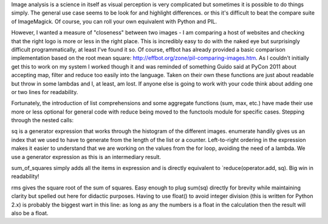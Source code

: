 
Image analysis is a science in itself as visual perception is very complicated but sometimes it is
possible to do things simply. The general use case seems to be look for and highlight differences.
or this it's difficult to beat the compare suite of ImageMagick. Of course, you can roll your own
equivalent with Python and PIL.

However, I wanted a measure of "closeness" between two images - I am comparing a host of websites and checking that the right logo is more or less in the right place. This is incredibly easy to do with the naked eye but surprisingly difficult programmatically, at least I've found it so. Of course, effbot has already provided a basic comparison implementation based on the root mean square: http://effbot.org/zone/pil-comparing-images.htm. As I couldn't initially get this to work on my system I worked though it and was reminded of something Guido said at PyCon 2011 about accepting map, filter and reduce too easily into the language. Taken on their own these functions are just about readable but throw in some lambdas and I, at least, am lost. If anyone else is going to work with your code think about adding one or two lines for readability.

Fortunately, the introduction of list comprehensions and some aggregate functions (sum, max, etc.) have made their use more or less optional for general code with reduce being moved to the functools module for specific cases. Stepping through the nested calls:

sq is a generator expression that works through the histogram of the different images. enumerate handily gives us an index that we used to have to generate from the length of the list or a counter. Left-to-right ordering in the expression makes it easier to understand that we are working on the values from the for loop, avoiding the need of a lambda. We use a generator expression as this is an intermediary result.

sum_of_squares simply adds all the items in expression and is directly equivalent to `reduce(operator.add, sq). Big win in readability!

rms gives the square root of the sum of squares. Easy enough to plug sum(sq) directly for brevity while maintaining clarity but spelled out here for didactic purposes. Having to use float() to avoid integer division (this is written for Python 2.x) is probably the biggest wart in this line: as long as any the numbers is a float in the calculation then the result will also be a float.